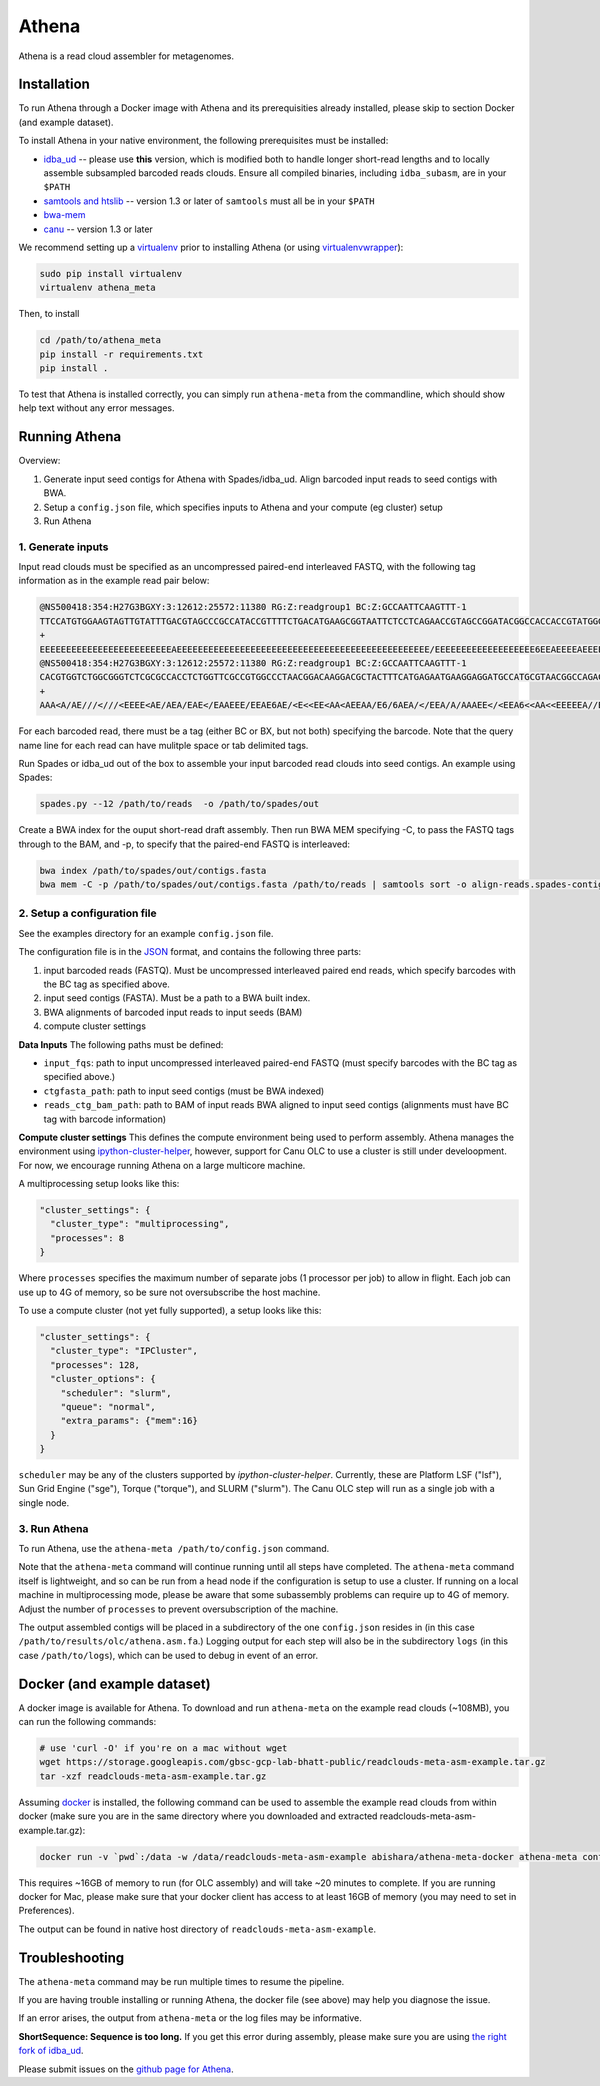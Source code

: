 Athena
--------

Athena is a read cloud assembler for metagenomes.


Installation
============

To run Athena through a Docker image with Athena and its prerequisities
already installed, please skip to section Docker (and example dataset).

To install Athena in your native environment, the following prerequisites
must be installed:

* `idba_ud <https://github.com/abishara/idba/releases/tag/1.1.3a1>`_ -- please use **this** version, which is modified both to handle longer short-read lengths and to locally assemble subsampled barcoded reads clouds.  Ensure all compiled binaries, including ``idba_subasm``, are in your ``$PATH``
* `samtools and htslib <http://www.htslib.org/download/>`_ -- version 1.3 or later of ``samtools`` must all be in your ``$PATH``
* `bwa-mem <https://github.com/lh3/bwa/releases>`_
* `canu <https://github.com/marbl/canu>`_ -- version 1.3 or later

We recommend setting up a `virtualenv
<http://docs.python-guide.org/en/latest/dev/virtualenvs/>`_ prior to
installing Athena (or using `virtualenvwrapper
<http://www.simononsoftware.com/virtualenv-tutorial-part-2/>`_):

.. code-block:: bash

    sudo pip install virtualenv
    virtualenv athena_meta

Then, to install 

.. code-block:: bash

    cd /path/to/athena_meta
    pip install -r requirements.txt
    pip install .

To test that Athena is installed correctly, you can simply run
``athena-meta`` from the commandline, which should show help text without
any error messages.


Running Athena
================

Overview:

1. Generate input seed contigs for Athena with Spades/idba_ud.  Align barcoded input reads to seed contigs with BWA.
2. Setup a ``config.json`` file, which specifies inputs to Athena and your compute (eg cluster) setup
3. Run Athena


1. Generate inputs
"""""""""""""""""""""""""""""""""""

Input read clouds must be specified as an uncompressed paired-end
interleaved FASTQ, with the following tag information as in the example
read pair below:

.. code-block:: txt

  @NS500418:354:H27G3BGXY:3:12612:25572:11380 RG:Z:readgroup1 BC:Z:GCCAATTCAAGTTT-1
  TTCCATGTGGAAGTAGTTGTATTTGACGTAGCCCGCCATACCGTTTTCTGACATGAAGCGGTAATTCTCCTCAGAACCGTAGCCGGATACGGCCACCACCGTATGGGCCAACCTGTCATATCTGCTTGAGAAGGATTG
  +
  EEEEEEEEEEEEEEEEEEEEEEEEEAEEEEEEEEEEEEEEEEEEEEEEEEEEEEEEEEEEEEEEEEEEEEEEEE/EEEEEEEEEEEEEEEEEEE6EEAEEEEAEEEEEEEEEEEEEEAEEEEEEEEEEEEEAEEEEEE
  @NS500418:354:H27G3BGXY:3:12612:25572:11380 RG:Z:readgroup1 BC:Z:GCCAATTCAAGTTT-1
  CACGTGGTCTGGCGGGTCTCGCGCCACCTCTGGTTCGCCGTGGCCCTAACGGACAAGGACGCTACTTTCATGAGAATGAAGGAGGATGCCATGCGTAACGGCCAGACAAAGCCCGGTTACAACCTCCAGAACGGCACCGAGAACCAGA
  +
  AAA<A/AE///<///<EEEE<AE/AEA/EAE</EAAEEE/EEAE6AE/<E<<EE<AA<AEEAA/E6/6AEA/</EEA/A/AAAEE</<EEA6<<AA<<EEEEEA//EA<<AE<EA/66<EA/EE6<A////A/AA6EA/66/6AA/A6 

For each barcoded read, there must be a tag (either BC or BX, but not
both) specifying the barcode.  Note that the query name line for each read
can have mulitple space or tab delimited tags. 
 
Run Spades or idba_ud out of the box to assemble your input barcoded read
clouds into seed contigs.  An example using Spades:

.. code-block:: bash

   spades.py --12 /path/to/reads  -o /path/to/spades/out

Create a BWA index for the ouput short-read draft assembly.
Then run BWA MEM specifying -C, to pass the FASTQ tags through to the BAM, and
-p, to specify that the paired-end FASTQ is interleaved:

.. code-block:: bash

   bwa index /path/to/spades/out/contigs.fasta
   bwa mem -C -p /path/to/spades/out/contigs.fasta /path/to/reads | samtools sort -o align-reads.spades-contigs.bam -

2. Setup a configuration file
"""""""""""""""""""""""""""""

See the examples directory for an example ``config.json`` file.

The configuration file is in the `JSON <http://www.json.org>`_ format, and contains the following three parts:

1. input barcoded reads (FASTQ).  Must be uncompressed interleaved paired end reads, which specify barcodes with the BC tag as specified above.
2. input seed contigs (FASTA).  Must be a path to a BWA built index.
3. BWA alignments of barcoded input reads to input seeds (BAM)
4. compute cluster settings

**Data Inputs** The following paths must be defined:

* ``input_fqs``: path to input uncompressed interleaved paired-end FASTQ (must specify barcodes with the BC tag as specified above.)
* ``ctgfasta_path``: path to input seed contigs (must be BWA indexed)
* ``reads_ctg_bam_path``: path to BAM of input reads BWA aligned to input seed contigs (alignments must have BC tag with barcode information)

**Compute cluster settings** This defines the compute environment being
used to perform assembly.  Athena manages the environment using
`ipython-cluster-helper
<https://github.com/roryk/ipython-cluster-helper>`_, however, support for
Canu OLC to use a cluster is still under develoopment.  For now, we encourage
running Athena on a large multicore machine.  

A multiprocessing setup looks like this:

.. code-block:: json

  "cluster_settings": {
    "cluster_type": "multiprocessing",
    "processes": 8
  }

Where ``processes`` specifies the maximum number of separate jobs (1
processor per job) to allow in flight.  Each job can use up to 4G of
memory, so be sure not oversubscribe the host machine.

To use a compute cluster (not yet fully supported), a setup looks like this:

.. code-block:: json

  "cluster_settings": {
    "cluster_type": "IPCluster",
    "processes": 128,
    "cluster_options": {
      "scheduler": "slurm",
      "queue": "normal",
      "extra_params": {"mem":16}
    }
  }

``scheduler`` may be any of the clusters supported by
`ipython-cluster-helper`. Currently, these are
Platform LSF ("lsf"), Sun Grid Engine ("sge"), Torque ("torque"), and
SLURM ("slurm").  The Canu OLC step will run as a single job with a single
node.

3. Run Athena
"""""""""""""""

To run Athena, use the ``athena-meta /path/to/config.json`` command. 

Note that the ``athena-meta`` command will continue running until all
steps have completed. The ``athena-meta`` command itself is lightweight,
and so can be run from a head node if the configuration is setup to use a
cluster.  If running on a local machine in multiprocessing mode, please be
aware that some subassembly problems can require up to 4G of memory.
Adjust the number of ``processes`` to prevent oversubscription of the
machine.

The output assembled contigs will be placed in a subdirectory of the one
``config.json`` resides in (in this case
``/path/to/results/olc/athena.asm.fa``.) Logging output for each step will
also be in the subdirectory ``logs`` (in this case ``/path/to/logs``),
which can be used to debug in event of an error.

Docker (and example dataset)
============================

A docker image is available for Athena.  To download and run
``athena-meta`` on the example read clouds (~108MB), you can run the
following commands:

.. code-block:: bash
    
    # use 'curl -O' if you're on a mac without wget
    wget https://storage.googleapis.com/gbsc-gcp-lab-bhatt-public/readclouds-meta-asm-example.tar.gz
    tar -xzf readclouds-meta-asm-example.tar.gz

Assuming `docker <https://docs.docker.com/engine/installation/>`_ is
installed, the following command can be used to assemble the example read
clouds from within docker (make sure you are in the same directory where
you downloaded and extracted readclouds-meta-asm-example.tar.gz):

.. code-block:: bash

    docker run -v `pwd`:/data -w /data/readclouds-meta-asm-example abishara/athena-meta-docker athena-meta config.json

This requires ~16GB of memory to run (for OLC assembly) and will take ~20
minutes to complete. If you are running docker for Mac, please make sure
that your docker client has access to at least 16GB of memory (you may
need to set in Preferences).

The output can be found in native host directory of
``readclouds-meta-asm-example``.

Troubleshooting
===============

The ``athena-meta`` command may be run multiple times to resume the pipeline.

If you are having trouble installing or running Athena, the docker file
(see above) may help you diagnose the issue.

If an error arises, the output from ``athena-meta`` or the log files may
be informative.

**ShortSequence: Sequence is too long.** If you get this error during
assembly, please make sure you are using `the right fork of idba_ud
<https://github.com/abishara/idba/releases/tag/1.1.3a1>`_.

Please submit issues on the `github page for Athena
<https://github.com/abishara/athena_meta/issues>`_.

